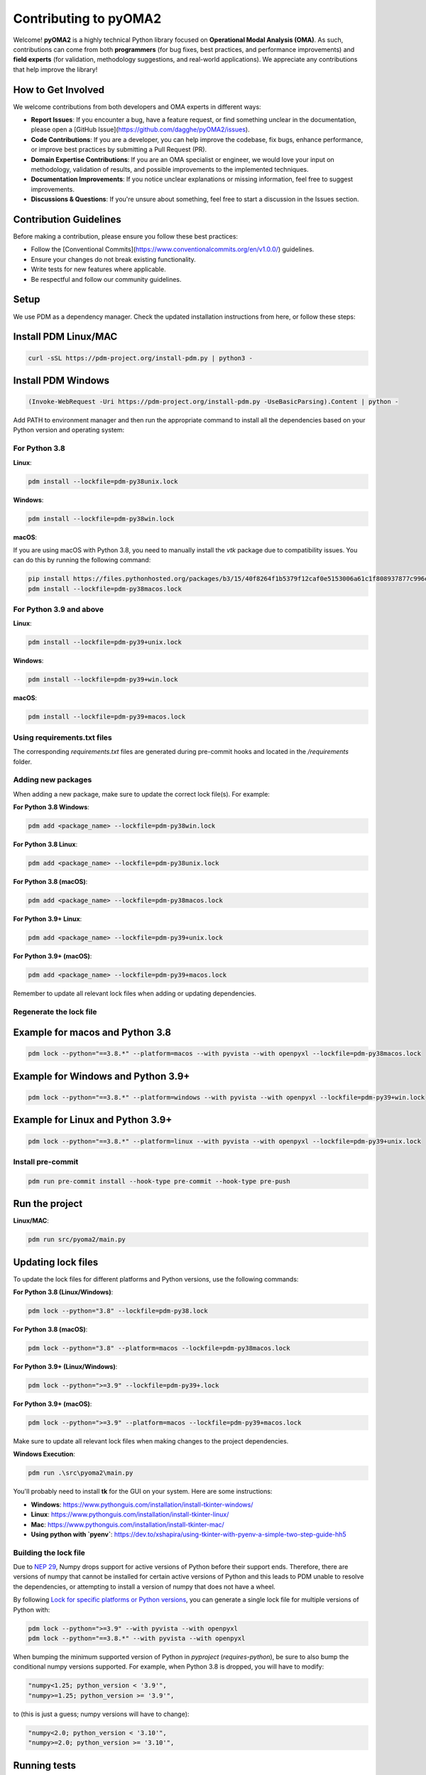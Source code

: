 ======================
Contributing to pyOMA2
======================

Welcome! **pyOMA2** is a highly technical Python library focused on **Operational Modal Analysis (OMA)**. As such, contributions can come from both **programmers** (for bug fixes, best practices, and performance improvements) and **field experts** (for validation, methodology suggestions, and real-world applications). We appreciate any contributions that help improve the library!

-------------------
How to Get Involved
-------------------

We welcome contributions from both developers and OMA experts in different ways:

- **Report Issues**: If you encounter a bug, have a feature request, or find something unclear in the documentation, please open a [GitHub Issue](https://github.com/dagghe/pyOMA2/issues).

- **Code Contributions**: If you are a developer, you can help improve the codebase, fix bugs, enhance performance, or improve best practices by submitting a Pull Request (PR).

- **Domain Expertise Contributions**: If you are an OMA specialist or engineer, we would love your input on methodology, validation of results, and possible improvements to the implemented techniques.

- **Documentation Improvements**: If you notice unclear explanations or missing information, feel free to suggest improvements.

- **Discussions & Questions**: If you're unsure about something, feel free to start a discussion in the Issues section.

-----------------------
Contribution Guidelines
-----------------------

Before making a contribution, please ensure you follow these best practices:

- Follow the [Conventional Commits](https://www.conventionalcommits.org/en/v1.0.0/) guidelines.
- Ensure your changes do not break existing functionality.
- Write tests for new features where applicable.
- Be respectful and follow our community guidelines.

-----
Setup
-----

We use PDM as a dependency manager. Check the updated installation instructions from here, or follow these steps:

----------------------
Install PDM Linux/MAC
----------------------

.. code-block:: shell

    curl -sSL https://pdm-project.org/install-pdm.py | python3 -

-------------------
Install PDM Windows
-------------------

.. code-block:: shell

    (Invoke-WebRequest -Uri https://pdm-project.org/install-pdm.py -UseBasicParsing).Content | python -

Add PATH to environment manager and then run the appropriate command to install all the dependencies based on your Python version and operating system:

^^^^^^^^^^^^^^
For Python 3.8
^^^^^^^^^^^^^^

**Linux**:

.. code-block:: shell

    pdm install --lockfile=pdm-py38unix.lock

**Windows**:

.. code-block:: shell

    pdm install --lockfile=pdm-py38win.lock

**macOS**:

If you are using macOS with Python 3.8, you need to manually install the `vtk` package due to compatibility issues. You can do this by running the following command:

.. code-block:: shell

    pip install https://files.pythonhosted.org/packages/b3/15/40f8264f1b5379f12caf0e5153006a61c1f808937877c996e907610e8f23/vtk-9.3.1-cp38-cp38-macosx_10_10_x86_64.whl
    pdm install --lockfile=pdm-py38macos.lock

^^^^^^^^^^^^^^^^^^^^^^^^
For Python 3.9 and above
^^^^^^^^^^^^^^^^^^^^^^^^

**Linux**:

.. code-block:: shell

    pdm install --lockfile=pdm-py39+unix.lock

**Windows**:

.. code-block:: shell

    pdm install --lockfile=pdm-py39+win.lock

**macOS**:

.. code-block:: shell

    pdm install --lockfile=pdm-py39+macos.lock

^^^^^^^^^^^^^^^^^^^^^^^^^^^^
Using requirements.txt files
^^^^^^^^^^^^^^^^^^^^^^^^^^^^

The corresponding `requirements.txt` files are generated during pre-commit hooks and located in the `/requirements` folder.

^^^^^^^^^^^^^^^^^^^
Adding new packages
^^^^^^^^^^^^^^^^^^^

When adding a new package, make sure to update the correct lock file(s). For example:

**For Python 3.8 Windows**:

.. code-block:: shell

    pdm add <package_name> --lockfile=pdm-py38win.lock

**For Python 3.8 Linux**:

.. code-block:: shell

    pdm add <package_name> --lockfile=pdm-py38unix.lock

**For Python 3.8 (macOS)**:

.. code-block:: shell

    pdm add <package_name> --lockfile=pdm-py38macos.lock

**For Python 3.9+ Linux**:

.. code-block:: shell

    pdm add <package_name> --lockfile=pdm-py39+unix.lock

**For Python 3.9+ (macOS)**:

.. code-block:: shell

    pdm add <package_name> --lockfile=pdm-py39+macos.lock

Remember to update all relevant lock files when adding or updating dependencies.

^^^^^^^^^^^^^^^^^^^^^^^^
Regenerate the lock file
^^^^^^^^^^^^^^^^^^^^^^^^

--------------------------------
Example for macos and Python 3.8
--------------------------------

.. code-block:: shell

    pdm lock --python="==3.8.*" --platform=macos --with pyvista --with openpyxl --lockfile=pdm-py38macos.lock

-----------------------------------
Example for Windows and Python 3.9+
-----------------------------------

.. code-block:: shell

    pdm lock --python="==3.8.*" --platform=windows --with pyvista --with openpyxl --lockfile=pdm-py39+win.lock

---------------------------------
Example for Linux and Python 3.9+
---------------------------------

.. code-block:: shell

    pdm lock --python="==3.8.*" --platform=linux --with pyvista --with openpyxl --lockfile=pdm-py39+unix.lock

^^^^^^^^^^^^^^^^^^
Install pre-commit
^^^^^^^^^^^^^^^^^^

.. code-block:: shell

    pdm run pre-commit install --hook-type pre-commit --hook-type pre-push

---------------
Run the project
---------------

**Linux/MAC**:

.. code-block:: shell

    pdm run src/pyoma2/main.py

-------------------
Updating lock files
-------------------

To update the lock files for different platforms and Python versions, use the following commands:

**For Python 3.8 (Linux/Windows)**:

.. code-block:: shell

    pdm lock --python="3.8" --lockfile=pdm-py38.lock

**For Python 3.8 (macOS)**:

.. code-block:: shell

    pdm lock --python="3.8" --platform=macos --lockfile=pdm-py38macos.lock

**For Python 3.9+ (Linux/Windows)**:

.. code-block:: shell

    pdm lock --python=">=3.9" --lockfile=pdm-py39+.lock

**For Python 3.9+ (macOS)**:

.. code-block:: shell

    pdm lock --python=">=3.9" --platform=macos --lockfile=pdm-py39+macos.lock

Make sure to update all relevant lock files when making changes to the project dependencies.

**Windows Execution**:

.. code-block:: shell

    pdm run .\src\pyoma2\main.py

You'll probably need to install **tk** for the GUI on your system. Here are some instructions:

- **Windows**: https://www.pythonguis.com/installation/install-tkinter-windows/
- **Linux**: https://www.pythonguis.com/installation/install-tkinter-linux/
- **Mac**: https://www.pythonguis.com/installation/install-tkinter-mac/
- **Using python with `pyenv`**: https://dev.to/xshapira/using-tkinter-with-pyenv-a-simple-two-step-guide-hh5

^^^^^^^^^^^^^^^^^^^^^^
Building the lock file
^^^^^^^^^^^^^^^^^^^^^^

Due to `NEP 29 <https://numpy.org/neps/nep-0029-deprecation_policy.html>`_, Numpy drops support for active versions of Python before their support ends. Therefore, there are versions of numpy that cannot be installed for certain active versions of Python and this leads to PDM unable to resolve the dependencies, or attempting to install a version of numpy that does not have a wheel.

By following `Lock for specific platforms or Python versions <https://pdm-project.org/en/latest/usage/lock-targets/>`_, you can generate a single lock file for multiple versions of Python with:

.. code-block:: shell

    pdm lock --python=">=3.9" --with pyvista --with openpyxl
    pdm lock --python="==3.8.*" --with pyvista --with openpyxl

When bumping the minimum supported version of Python in `pyproject` (`requires-python`), be sure to also bump the conditional numpy versions supported. For example, when Python 3.8 is dropped, you will have to modify:

.. code-block:: shell

    "numpy<1.25; python_version < '3.9'",
    "numpy>=1.25; python_version >= '3.9'",

to (this is just a guess; numpy versions will have to change):

.. code-block:: shell

    "numpy<2.0; python_version < '3.10'",
    "numpy>=2.0; python_version >= '3.10'",

-------------
Running tests
-------------

.. code-block:: shell

    make test

^^^^^^^^^^^^^^^^^^^^^^^^^^^
Running tests with coverage
^^^^^^^^^^^^^^^^^^^^^^^^^^^

.. code-block:: shell

    make test-coverage

^^^^^^^^^^^^^^^^^^^^^^^^^^^^^^^^^^^^^^^^^^^^^^^^^^
Running tests with tox on multiple python versions
^^^^^^^^^^^^^^^^^^^^^^^^^^^^^^^^^^^^^^^^^^^^^^^^^^

.. code-block:: shell

    make tox

-----------
Conventions
-----------

^^^^^^^
Commits
^^^^^^^

Use conventional commits guidelines: https://www.conventionalcommits.org/en/v1.0.0/
